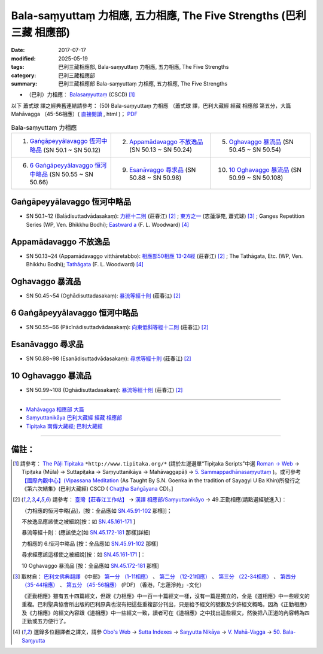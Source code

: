 Bala-saṃyuttaṃ 力相應, 五力相應, The Five Strengths (巴利三藏 相應部)
#######################################################################

:date: 2017-07-17
:modified: 2025-05-19
:tags: 巴利三藏相應部, Bala-saṃyuttaṃ 力相應, 五力相應, The Five Strengths
:category: 巴利三藏相應部
:summary: 巴利三藏相應部 Bala-saṃyuttaṃ 力相應, 五力相應, The Five Strengths


- （巴利）力相應： `Balasaṃyuttaṃ <https://tipitaka.org/romn/cscd/s0305m.mul5.xml>`__ (CSCD) [1]_

以下 蕭式球 譯之經典舊連結請參考： (50) Bala-saṃyuttaṃ 力相應 （蕭式球 譯，巴利大藏經 經藏 相應部 第五分，大篇 Mahāvagga （45-56相應）( `直接閱讀 <https://nanda.online-dhamma.net/doc-pdf-etc/siusk-chilieng-hk/相應部-第五分（45-56相應）.html>`__ , html )； `PDF <https://nanda.online-dhamma.net/doc-pdf-etc/siusk-chilieng-hk/%E7%9B%B8%E6%87%89%E9%83%A8-%E7%AC%AC%E4%BA%94%E5%88%86%EF%BC%8845-56%E7%9B%B8%E6%87%89%EF%BC%89-bookmarked.pdf>`__ 


.. list-table:: Bala-saṃyuttaṃ 力相應
  :widths: 25 25 25 

  * - 1. `Gaṅgāpeyyālavaggo 恆河中略品`_ (SN 50.1 ~ SN 50.12)
    - 2. `Appamādavaggo 不放逸品`_ (SN 50.13 ~ SN 50.24)
    - 5. `Oghavaggo 暴流品`_ (SN 50.45 ~ SN 50.54)
  * - 6. `6 Gaṅgāpeyyālavaggo 恒河中略品`_ (SN 50.55 ~ SN 50.66)
    - 9. `Esanāvaggo 尋求品`_ (SN 50.88 ~ SN 50.98)
    - 10. `10 Oghavaggo 暴流品`_ (SN 50.99 ~ SN 50.108)

Gaṅgāpeyyālavaggo 恆河中略品
+++++++++++++++++++++++++++++++

.. _sn50_1_12:

- SN 50.1~12 (Balādisuttadvādasakaṃ): `力經十二則 <https://agama.buddhason.org/SN/SN1534.htm>`__ (莊春江) [2]_ ; `東方之一 <http://www.chilin.edu.hk/edu/report_section_detail.asp?section_id=61&id=356>`__ (志蓮淨苑, 蕭式球) [3]_ ; Ganges Repetition Series (WP, Ven. Bhikkhu Bodhi); `Eastward a <https://obo.genaud.net/dhamma-vinaya/pts/sn/05_mv/sn05.50.001-012.wood.pts.htm#sn5.50.1>`__ (F. L. Woodward) [4]_

Appamādavaggo 不放逸品
+++++++++++++++++++++++++

.. _sn50_13_24:

- SN 50.13~24 (Appamādavaggo vitthāretabbo): `相應部50相應 13-24經 <https://agama.buddhason.org/SN/SN1535.htm>`__ (莊春江) [2]_ ; The Tathāgata, Etc. (WP, Ven. Bhikkhu Bodhi); `Tathāgata <https://obo.genaud.net/dhamma-vinaya/pts/sn/05_mv/sn05.50.013-022.wood.pts.htm#p13>`__ (F. L. Woodward) [4]_ 

Oghavaggo 暴流品
+++++++++++++++++++

.. _sn50_45_54:

- SN 50.45~54 (Oghādisuttadasakaṃ): `暴流等經十則 <https://agama.buddhason.org/SN/SN1537.htm>`__ (莊春江) [2]_ 

6 Gaṅgāpeyyālavaggo 恒河中略品
++++++++++++++++++++++++++++++++++

.. _sn50_55_66:

- SN 50.55~66 (Pācīnādisuttadvādasakaṃ): `向東低斜等經十二則 <https://agama.buddhason.org/SN/SN1538.htm>`__ (莊春江) [2]_ 

Esanāvaggo 尋求品
++++++++++++++++++++

.. _sn50_88_98:
 
- SN 50.88~98 (Esanādisuttadvādasakaṃ): `尋求等經十則 <https://agama.buddhason.org/SN/SN1540.htm>`__ (莊春江) [2]_ 

10 Oghavaggo 暴流品
++++++++++++++++++++++

.. _sn50_99_108:

- SN 50.99~108 (Oghādisuttadasakaṃ): `暴流等經十則 <https://agama.buddhason.org/SN/SN1541.htm>`__ (莊春江) [2]_

------

- `Mahāvagga 相應部 大篇 <{filename}samyutta-nikaaya%zh.rst#mahavagga>`__  

- `Saṃyuttanikāya 巴利大藏經 經藏 相應部 <{filename}samyutta-nikaaya%zh.rst>`__

- `Tipiṭaka 南傳大藏經; 巴利大藏經 <{filename}/articles/tipitaka/tipitaka%zh.rst>`__

------

備註：
+++++++

.. [1] 請參考： `The Pāḷi Tipitaka <http://www.tipitaka.org/>`__ ``*http://www.tipitaka.org/*`` (請於左邊選單“Tipiṭaka Scripts”中選 `Roman → Web <http://www.tipitaka.org/romn/>`__ → Tipiṭaka (Mūla) → Suttapiṭaka → Saṃyuttanikāya → Mahāvaggapāḷi → `5. Sammappadhānasaṃyuttaṃ <https://tipitaka.org/romn/cscd/s0305m.mul4.xml>`__ )。或可參考 `【國際內觀中心】(Vipassana Meditation <http://www.dhamma.org/>`__ (As Taught By S.N. Goenka in the tradition of Sayagyi U Ba Khin)所發行之《第六次結集》(巴利大藏經) CSCD ( `Chaṭṭha Saṅgāyana <http://www.tipitaka.org/chattha>`__ CD)。]

.. [2] 請參考： `臺灣【莊春江工作站】 <http://agama.buddhason.org/index.htm>`__ → `漢譯 相應部/Saṃyuttanikāyo <http://agama.buddhason.org/SN/index.htm>`__ → 49.正勤相應(請點選經號進入)：

       （力相應的恒河中略[品]，[按：全品應如 `SN.45.91-102 <https://agama.buddhason.org/SN/sn.php?keyword=45.91>`__ 那樣]]；

       不放逸品應該使之被細說[按：如 `SN.45.161-171 <https://agama.buddhason.org/SN/sn.php?keyword=45.161>`__ ]

       暴流等經十則：(應該使之[如 `SN.45.172-181 <https://agama.buddhason.org/SN/sn.php?keyword=45.172>`__ 那樣]詳細)

       力相應的 6.恒河中略品 [按：全品應如 `SN.45.91-102 <https://agama.buddhason.org/SN/sn.php?keyword=45.91>`__ 那樣]

       尋求經應該這樣使之被細說[按：如 `SN.45.161-171 <https://agama.buddhason.org/SN/sn.php?keyword=45.161>`__ ]：

       10 Oghavaggo 暴流品 [按：全品應如 `SN.45.172-181 <https://agama.buddhason.org/SN/sn.php?keyword=45.172>`__ 那樣]


.. [3] 取材自： `巴利文佛典翻譯 <https://www.chilin.org/news/news-detail.php?id=202&type=2>`__ 《中部》 `第一分 （1-11相應） <https://www.chilin.org/upload/culture/doc/1666608343.pdf>`__ 、 `第二分 （12-21相應） <https://www.chilin.org/upload/culture/doc/1666608353.pdf>`__ 、 `第三分 （22-34相應） <https://www.chilin.org/upload/culture/doc/1666608363.pdf>`__  、 `第四分 （35-44相應） <https://www.chilin.org/upload/culture/doc/1666608375.pdf>`__ 、 `第五分 （45-56相應） <https://www.chilin.org/upload/culture/doc/1666608387.pdf>`__ (PDF) （香港，「志蓮淨苑」-文化）

       《正勤相應》雖有五十四篇經文，但跟《力相應》中一百一十篇經文一樣，沒有一篇是獨立的，全是《道相應》中一些經文的重複。巴利聖典協會所出版的巴利原典也沒有把這些重複部分刊出，只是給予經文的號數及少許經文概略。因為《正勤相應》及《力相應》的經文內容跟《道相應》中一些經文一致，讀者可在《道相應》之中找出這些經文，然後把八正道的內容轉為四正勤或五力便行了。

.. [4] 選錄多位翻譯者之譯文，請參 `Obo's Web <https://obo.genaud.net/index.htm>`__ → `Sutta Indexes <https://obo.genaud.net/backmatter/indexes/sutta/sutta_toc.htm>`__ → `Saŋyutta Nikāya <https://obo.genaud.net/backmatter/indexes/sutta/sn/idx_samyutta_nikaya.htm>`__ → `V. Mahā-Vagga <https://obo.genaud.net/backmatter/indexes/sutta/sn/idx_05_mahavagga.htm>`__ → `50. Bala-Saɱyutta <https://obo.genaud.net/backmatter/indexes/sutta/sn/05_mv/idx_50_balasamyutta.htm>`__

..
  2025-05-19 add: 蕭式球 譯; old: 請參考： `香港【志蓮淨苑】文化部--佛學園圃--5. 南傳佛教 <http://www.chilin.edu.hk/edu/report_section.asp?section_id=5>`__ -- 5.1.巴利文佛典選譯-- 5.1.3.相應部（或 `志蓮淨苑文化部--研究員工作--研究文章 <http://www.chilin.edu.hk/edu/work_paragraph.asp>`__ ） → 5.1.3.相應部： `50 力相應 <http://www.chilin.edu.hk/edu/report_section_detail.asp?section_id=61&id=356>`__ 
  finished 2022-06-12
  create on 2017.07.17

